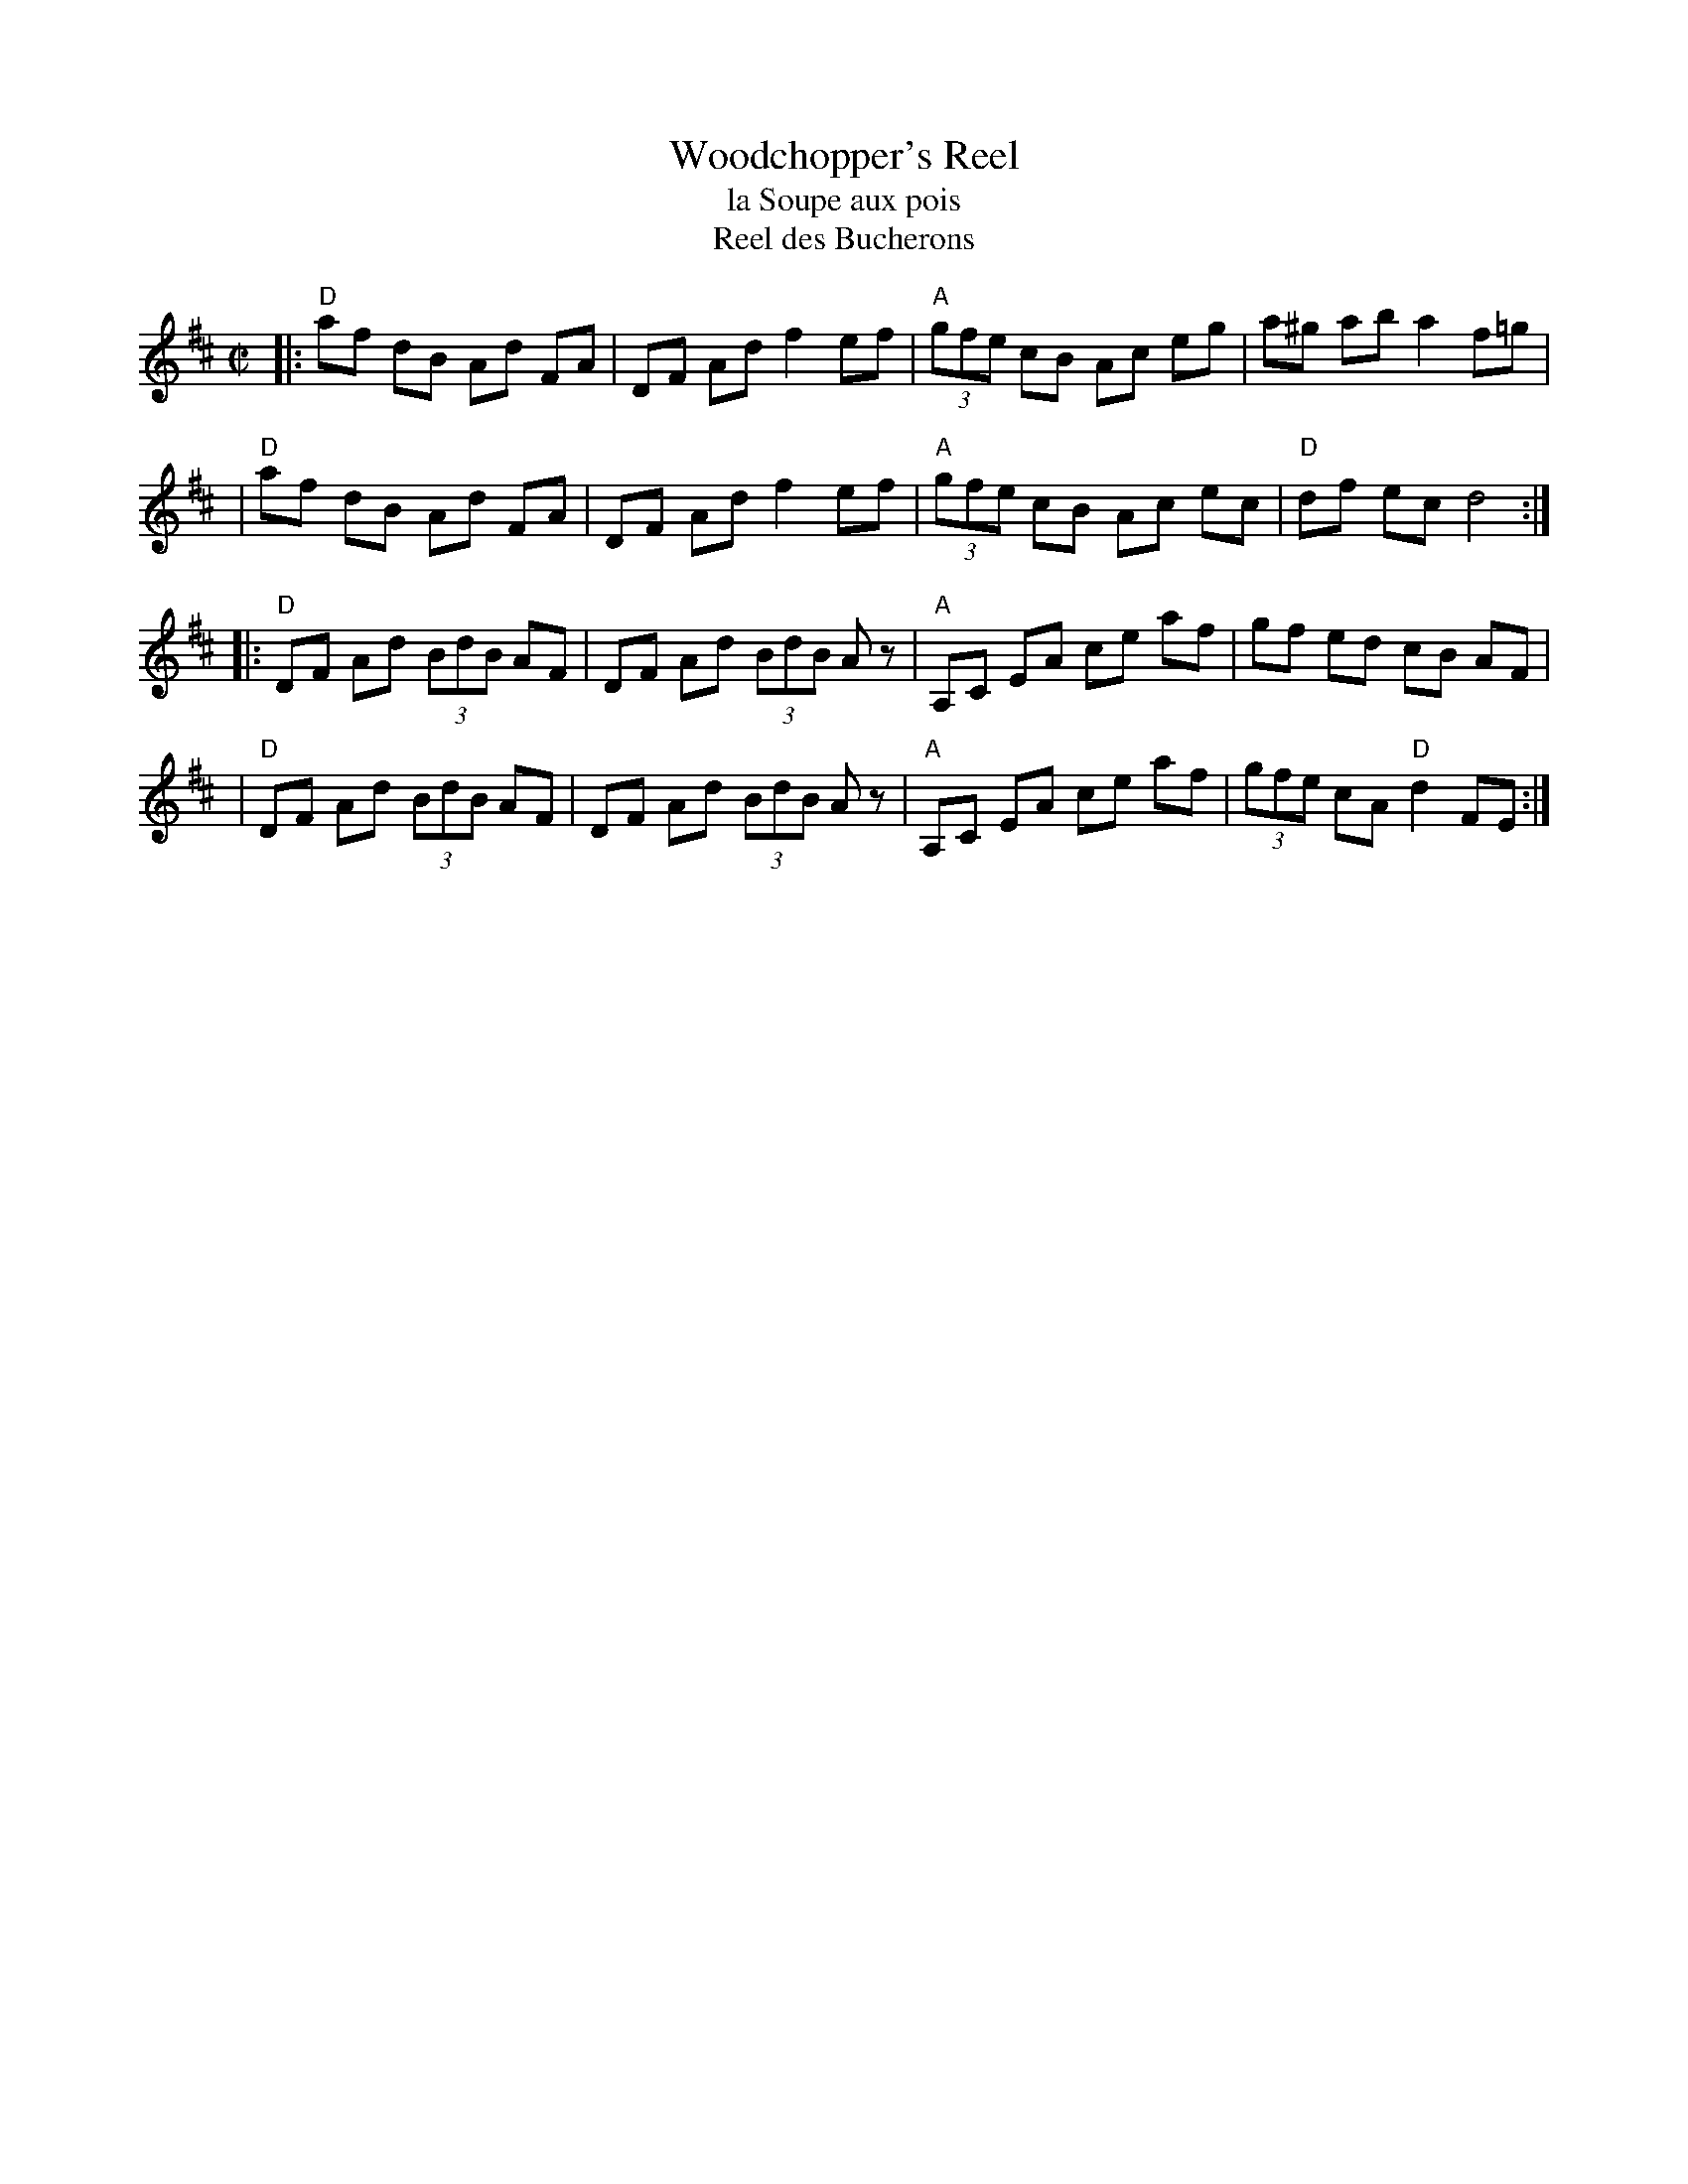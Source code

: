 X: 149
T: Woodchopper's Reel
T: la Soupe aux pois
T: Reel des Bucherons
B: NEFR #149
Z: Mary Lou Knack?
M: C|
R: reel
K: D
|:"D"af dB Ad FA | DF Ad f2 ef | "A"(3gfe cB Ac eg | a^g ab a2 f=g |
| "D"af dB Ad FA | DF Ad f2 ef | "A"(3gfe cB Ac ec | "D"df ec d4 :|
|:"D"DF Ad (3BdB AF | DF Ad (3BdB Az | "A"A,C EA ce af | gf ed cB AF |
| "D"DF Ad (3BdB AF | DF Ad (3BdB Az | "A"A,C EA ce af | (3gfe cA "D"d2 FE :|
